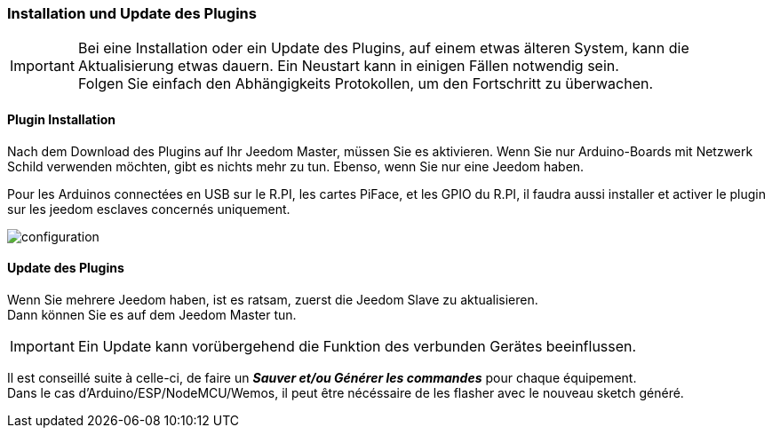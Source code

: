 === Installation und Update des Plugins
[IMPORTANT]
Bei eine Installation oder ein Update des Plugins, auf einem etwas älteren System, kann die Aktualisierung etwas dauern. 
Ein Neustart kann in einigen Fällen notwendig sein. +
Folgen Sie einfach den Abhängigkeits Protokollen, um den Fortschritt zu überwachen.  

==== Plugin Installation

Nach dem Download des Plugins auf Ihr Jeedom Master, müssen Sie es aktivieren.
Wenn Sie nur Arduino-Boards mit Netzwerk Schild verwenden möchten, gibt es nichts mehr zu tun.
Ebenso, wenn Sie nur eine Jeedom haben. 

Pour les Arduinos connectées en USB sur le R.PI, les cartes PiFace, et les GPIO du R.PI, il faudra aussi installer et activer le plugin sur les jeedom esclaves concernés uniquement.

image::../images/configuration.png[]

==== Update des Plugins

Wenn Sie mehrere Jeedom haben, ist es ratsam, zuerst die Jeedom Slave zu aktualisieren. + 
Dann können Sie es auf dem Jeedom Master tun.

[IMPORTANT]
Ein Update kann vorübergehend die Funktion des verbunden Gerätes beeinflussen.

Il est conseillé suite à celle-ci, de faire un *_Sauver et/ou Générer les commandes_* pour chaque équipement. + 
Dans le cas d'Arduino/ESP/NodeMCU/Wemos, il peut être nécéssaire de les flasher avec le nouveau sketch généré.
